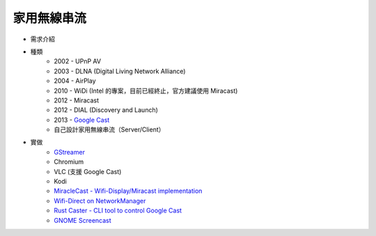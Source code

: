 ========================================
家用無線串流
========================================

* 需求介紹
* 種類
    - 2002 - UPnP AV
    - 2003 - DLNA (Digital Living Network Alliance)
    - 2004 - AirPlay
    - 2010 - WiDi (Intel 的專案，目前已經終止，官方建議使用 Miracast)
    - 2012 - Miracast
    - 2012 - DIAL (Discovery and Launch)
    - 2013 - `Google Cast <googlecast.rst>`_
    - 自己設計家用無線串流（Server/Client）
* 實做
    - `GStreamer <gstreamer-home-wireless-streaming.rst>`_
    - Chromium
    - VLC (支援 Google Cast)
    - Kodi
    - `MiracleCast - Wifi-Display/Miracast implementation <https://github.com/albfan/miraclecast>`_
    - `Wifi-Direct on NetworkManager <https://wiki.gnome.org/NetworkManager/WifiDirect>`_
    - `Rust Caster - CLI tool to control Google Cast <https://github.com/azasypkin/rust-caster>`_
    - `GNOME Screencast <https://github.com/benzea/gnome-screencast>`_

